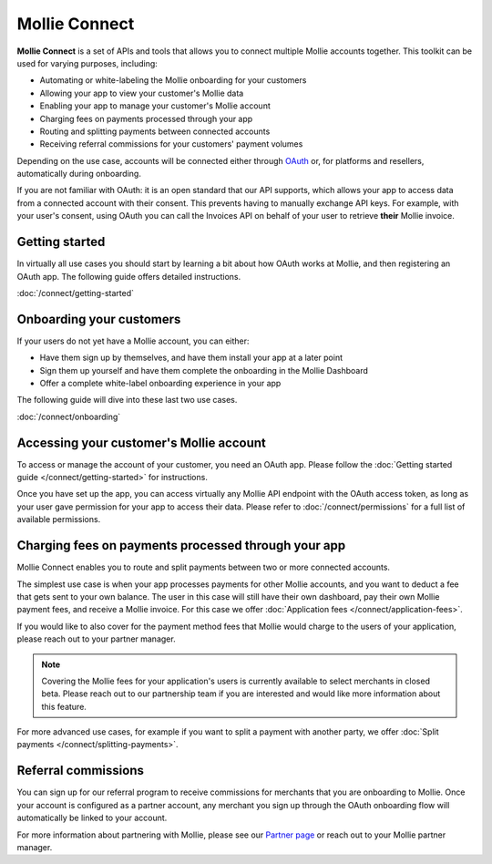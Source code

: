 Mollie Connect
==============
**Mollie Connect** is a set of APIs and tools that allows you to connect multiple Mollie accounts together. This toolkit
can be used for varying purposes, including:

* Automating or white-labeling the Mollie onboarding for your customers
* Allowing your app to view your customer's Mollie data
* Enabling your app to manage your customer's Mollie account
* Charging fees on payments processed through your app
* Routing and splitting payments between connected accounts
* Receiving referral commissions for your customers' payment volumes

Depending on the use case, accounts will be connected either through `OAuth <https://en.wikipedia.org/wiki/OAuth>`_ or,
for platforms and resellers, automatically during onboarding.

If you are not familiar with OAuth: it is an open standard that our API supports, which allows your app to access data
from a connected account with their consent. This prevents having to manually exchange API keys. For example, with your
user's consent, using OAuth you can call the Invoices API on behalf of your user to retrieve **their** Mollie invoice.

Getting started
---------------
In virtually all use cases you should start by learning a bit about how OAuth works at Mollie, and then registering an
OAuth app. The following guide offers detailed instructions.

:doc:`/connect/getting-started`

Onboarding your customers
-------------------------
If your users do not yet have a Mollie account, you can either:

* Have them sign up by themselves, and have them install your app at a later point
* Sign them up yourself and have them complete the onboarding in the Mollie Dashboard
* Offer a complete white-label onboarding experience in your app

The following guide will dive into these last two use cases.

:doc:`/connect/onboarding`

Accessing your customer's Mollie account
----------------------------------------
To access or manage the account of your customer, you need an OAuth app. Please follow the
:doc:`Getting started guide </connect/getting-started>` for instructions.

Once you have set up the app, you can access virtually any Mollie API endpoint with the OAuth access token, as long as
your user gave permission for your app to access their data. Please refer to :doc:`/connect/permissions` for a full list
of available permissions.

Charging fees on payments processed through your app
----------------------------------------------------
Mollie Connect enables you to route and split payments between two or more connected accounts.

The simplest use case is when your app processes payments for other Mollie accounts, and you want to deduct a fee that
gets sent to your own balance. The user in this case will still have their own dashboard, pay their own Mollie payment
fees, and receive a Mollie invoice. For this case we offer :doc:`Application fees </connect/application-fees>`.

If you would like to also cover for the payment method fees that Mollie would charge to the users of your application, 
please reach out to your partner manager.

.. note:: Covering the Mollie fees for your application's users is currently available to select merchants in closed beta.
    Please reach out to our partnership team if you are interested and would like more information about this feature.

For more advanced use cases, for example if you want to split a payment with another party, we offer :doc:`Split payments </connect/splitting-payments>`.

Referral commissions
--------------------
You can sign up for our referral program to receive commissions for merchants that you are onboarding to Mollie. Once
your account is configured as a partner account, any merchant you sign up through the OAuth onboarding flow will
automatically be linked to your account.

For more information about partnering with Mollie, please see our
`Partner page <https://www.mollie.com/en/partners/>`_ or reach out to your Mollie partner manager.
